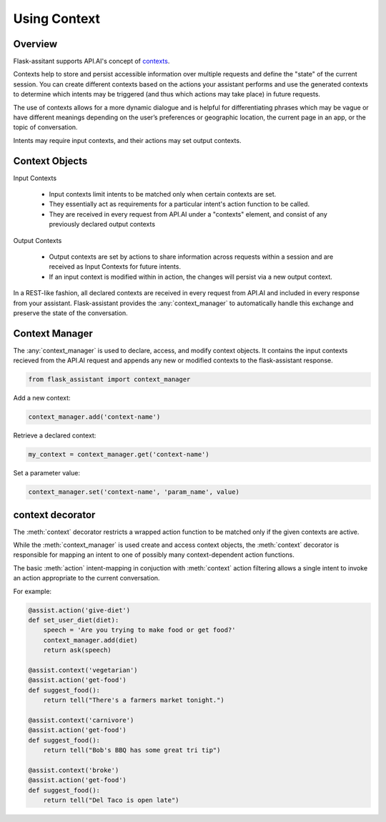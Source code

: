
**************
Using Context
**************

Overview
========

Flask-assitant supports API.AI's concept of `contexts <https://docs.api.ai/docs/concept-contexts>`_.

Contexts help to store and persist accessible information over multiple requests and define the "state" of the current session.
You can create different contexts based on the actions your assistant performs and use the generated contexts to determine which intents may be triggered (and thus which actions may take place) in future requests.

The use of contexts allows for a more dynamic dialogue and is helpful for differentiating phrases which may be vague or have different meanings depending on the user’s preferences or geographic location, the current page in an app, or the topic of conversation.

Intents may require input contexts, and their actions may set output contexts. 


Context Objects
===============

Input Contexts

    - Input contexts limit intents to be matched only when certain contexts are set.
    - They essentially act as requirements for a particular intent's action function to be called.
    - They are received in every request from API.AI under a "contexts" element, and consist of any previously declared output contexts
      
Output Contexts

    - Output contexts are set by actions to share information across requests within a session and are received as Input Contexts for future intents.
    - If an input context is modified within in action, the changes will persist via a new output context.
      
In a REST-like fashion, all declared contexts are received in every request from API.AI and included in every response from your assistant. Flask-assistant provides the :any:`context_manager` to automatically handle this exchange and preserve the state of the conversation.



.. Flask-assistant provides two mechanisms for utilizing contexts to build dialogues: the :any:`context_manager` and :meth:`@context <flask_assistant.core.context>`


Context Manager
==================================



The :any:`context_manager` is used to declare, access, and modify context objects. It contains the input contexts recieved from the  API.AI request and appends any new or modified contexts to the flask-assistant response.


.. It is available as a `LocalProxy <http://werkzeug.pocoo.org/docs/0.11/local/#werkzeug.local.LocalProxy>`_ and


.. code-block:: python

    from flask_assistant import context_manager


Add a new context:

.. code-block:: python

    context_manager.add('context-name')


Retrieve a declared context:

.. code-block:: python

    my_context = context_manager.get('context-name')


.. Set a parameter value directly on a context object...

.. .. code-block:: python

..     my_context.set('foo', bar)

Set a parameter value:

.. code-block:: python

    context_manager.set('context-name', 'param_name', value)


context decorator
==================

The :meth:`context` decorator restricts a wrapped action function to be matched only if the given contexts are active.

While the :meth:`context_manager` is used create and access context objects, the :meth:`context` decorator is responsible for mapping an intent to one of possibly many context-dependent action functions.

The basic :meth:`action` intent-mapping in conjuction with :meth:`context` action filtering allows
a single intent to invoke an action appropriate to the current conversation.

For example:

.. code-block:: python

    @assist.action('give-diet')
    def set_user_diet(diet):
        speech = 'Are you trying to make food or get food?'
        context_manager.add(diet)
        return ask(speech)

    @assist.context('vegetarian')
    @assist.action('get-food')
    def suggest_food():
        return tell("There's a farmers market tonight.")

    @assist.context('carnivore')
    @assist.action('get-food')
    def suggest_food():
        return tell("Bob's BBQ has some great tri tip")

    @assist.context('broke')
    @assist.action('get-food')
    def suggest_food():
        return tell("Del Taco is open late")



.. Example
.. =======

.. Let's edit the `choose-order-type` action function from the :doc:`quick_start` to set a context


.. .. code-block:: python

..     from flask_assistant import context_manager

..     @assist.action('choose-order-type')
..     def set_order_context(order_type):
..         speech = "Did you say {}?".format(order_type)
..         context_manager.add(order_type)
..         return ask(speech) 


.. Now we'll use the incoming context to match a single intent to one of two action functions depending on their required contexs.
.. The following set of actions represent a branching of the dialogue into two seperate contexts: delivery or pickup

.. .. The following confirm actions will then be matched depending on the order_type context provided from the previous action

.. .. code-block:: python

..     # will be matched if user said 'pickup'
..     @assist.context("pickup")
..     @assist.action('confirm')
..     def confirm_pickup(answer):
..         if 'no' in answer:
..             order_type_prompt()
..         else:
..             speech = "Awesome, would you like to pick up a specialty or custom pizza?"
..             context_manager.add('build')
..             return ask(speech)

.. A conversation specific to the 'pickup' context won't require any delivery address information, so the above action adds a 'build' context to transition to the next state of the dialogue: building the pizza

.. However, the 'delivery' conversation will require this information, so it sets a 'delivery-info' context so that the assistant will prompt for the required delivery information before proceeding to building the pizza.


.. .. code-block:: python

..     # will be matched if user said 'delivery'
..     @assist.context("delivery")
..     @assist.action('confirm')
..     def confirm_delivery(answer):
..         if 'no' in answer:
..             order_type_prompt()
..         else:
..             speech = "Ok sounds good. Can I have your address?"
..             context_manager.add('delivery-info')
..             return ask(speech)




.. Storing Paramater Values in Contexts
.. ====================================

.. We can also use the `context_manager` to store and retrieve values required at later actions.

.. .. code-block:: python
    
..     # set the param directly using the context object
..     my_context = context_manager.get(context_name)
..     my_context.set(param_name, value)

..     # or set the param through the context manager
..     context_manager.set(context_name, param_name, value)



.. For example we can store a value for the number of toppings on a custom pizza.

.. .. code-block:: python

..     @assist.context('custom')
..     @assist.action('add_toppings')
..     def store_value(num_toppings):
..         charge = (num_toppings * .75) / 100
..         context_manager.set('custom', 'num_toppings', num_toppings)
..         speech = '{} toppings will cost {}. Is that ok?'.format(num_toppings, charge)
..         return ask(speech)

.. Later, we can retrieve the parameter value

.. @assist.context('custom', 'checkout')
.. @assist.action('finish-order')
.. def give_total():


.. context_manager.get('finish=checkout')










.. Note that each action also added a new context, which can be used in conjuction with existing contexts to provide more precise intent mapping.


.. For example, imagine that later in the dialogue we want give the user the total price of their pizza. This will depend on which contexts have been activated:
..     - pickup or delivery
..     - custom or specialty pizza
..     - number of toppings (only applicable to custom pizzas)
      
.. Calculating the price could be accomplished like this:

.. @assist.contex('pickup', 'custom' )
.. @assist.action('get-price')
.. def calc_price():


